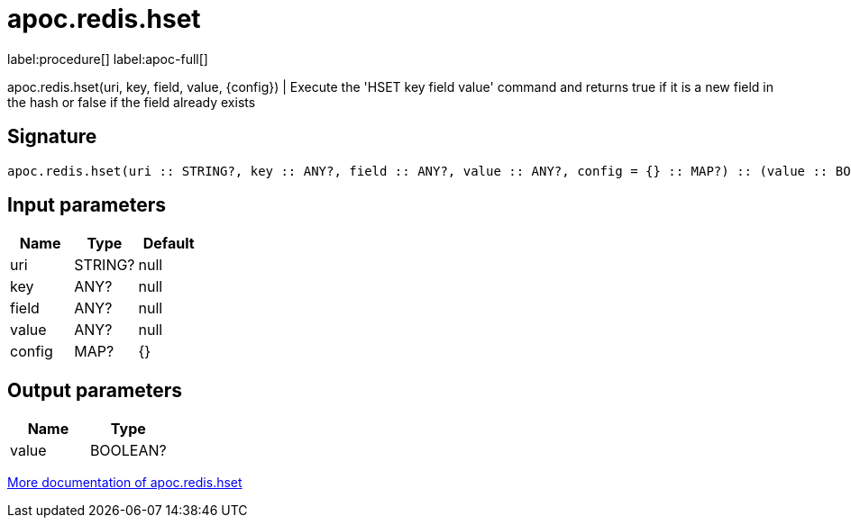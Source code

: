 ////
This file is generated by DocsTest, so don't change it!
////

= apoc.redis.hset
:page-custom-canonical: https://neo4j.com/labs/apoc/5/overview/apoc.redis/apoc.redis.hset/
:description: This section contains reference documentation for the apoc.redis.hset procedure.

label:procedure[] label:apoc-full[]

[.emphasis]
apoc.redis.hset(uri, key, field, value, \{config}) | Execute the 'HSET key field value' command and returns true if it is a new field in the hash or false if the field already exists

== Signature

[source]
----
apoc.redis.hset(uri :: STRING?, key :: ANY?, field :: ANY?, value :: ANY?, config = {} :: MAP?) :: (value :: BOOLEAN?)
----

== Input parameters
[.procedures, opts=header]
|===
| Name | Type | Default 
|uri|STRING?|null
|key|ANY?|null
|field|ANY?|null
|value|ANY?|null
|config|MAP?|{}
|===

== Output parameters
[.procedures, opts=header]
|===
| Name | Type 
|value|BOOLEAN?
|===

xref::database-integration/redis.adoc[More documentation of apoc.redis.hset,role=more information]

